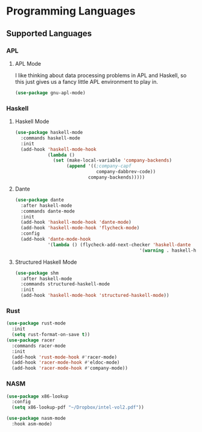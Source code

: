 * Programming Languages
** Requirements                                                   :noexport:
#+begin_src emacs-lisp
  ;; -*- lexical-binding: t; -*-
  ;;; the-langs.el --- programming is cool

  (require 'the-package)
#+end_src

** Supported Languages
*** APL
**** APL Mode
I like thinking about data processing problems in APL and Haskell, so
this just gives us a fancy little APL environment to play in.

#+begin_src emacs-lisp
  (use-package gnu-apl-mode)
#+end_src

*** Haskell
**** Haskell Mode
#+begin_src emacs-lisp
  (use-package haskell-mode
    :commands haskell-mode
    :init
    (add-hook 'haskell-mode-hook
              (lambda ()
                (set (make-local-variable 'company-backends)
                     (append '((;company-capf
                                company-dabbrev-code))
                             company-backends)))))
#+end_src
**** Dante
#+begin_src emacs-lisp
  (use-package dante
    :after haskell-mode
    :commands dante-mode
    :init
    (add-hook 'haskell-mode-hook 'dante-mode)
    (add-hook 'haskell-mode-hook 'flycheck-mode)
    :config
    (add-hook 'dante-mode-hook
              '(lambda () (flycheck-add-next-checker 'haskell-dante
                                                '(warning . haskell-hlint)))))
#+end_src
**** Structured Haskell Mode
#+begin_src emacs-lisp
  (use-package shm
    :after haskell-mode
    :commands structured-haskell-mode
    :init
    (add-hook 'haskell-mode-hook 'structured-haskell-mode))
#+end_src
*** Rust
#+begin_src emacs-lisp
  (use-package rust-mode
    :init
    (setq rust-format-on-save t))
  (use-package racer
    :commands racer-mode
    :init
    (add-hook 'rust-mode-hook #'racer-mode)
    (add-hook 'racer-mode-hook #'eldoc-mode)
    (add-hook 'racer-mode-hook #'company-mode))
#+end_src
*** NASM
#+begin_src emacs-lisp
  (use-package x86-lookup
    :config
    (setq x86-lookup-pdf "~/Dropbox/intel-vol2.pdf"))

  (use-package nasm-mode
    :hook asm-mode)
#+end_src
** Provides                                                       :noexport:
#+begin_src emacs-lisp
  (provide 'the-langs)

  ;;; the-langs.el ends here
#+end_src
